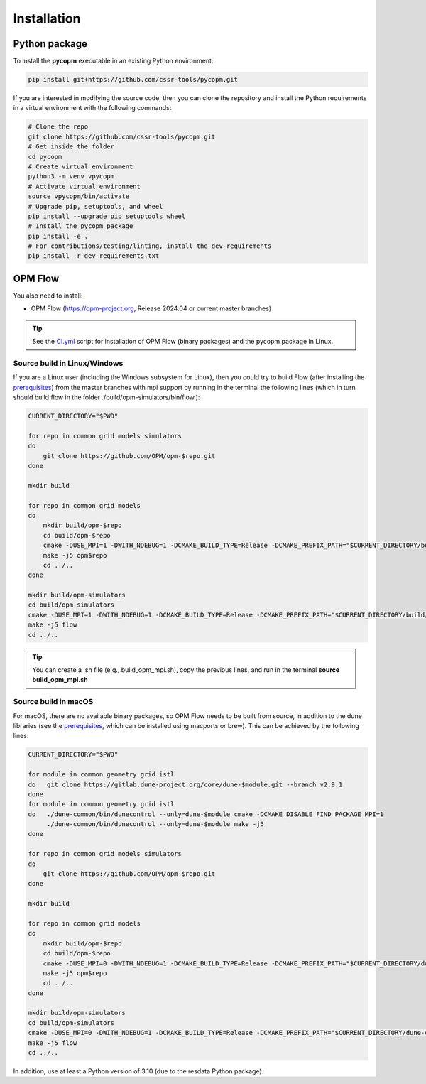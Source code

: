 ============
Installation
============

Python package
--------------

To install the **pycopm** executable in an existing Python environment: 

.. code-block:: bash

    pip install git+https://github.com/cssr-tools/pycopm.git

If you are interested in modifying the source code, then you can clone the repository and 
install the Python requirements in a virtual environment with the following commands:

.. code-block:: console

    # Clone the repo
    git clone https://github.com/cssr-tools/pycopm.git
    # Get inside the folder
    cd pycopm
    # Create virtual environment
    python3 -m venv vpycopm
    # Activate virtual environment
    source vpycopm/bin/activate
    # Upgrade pip, setuptools, and wheel
    pip install --upgrade pip setuptools wheel
    # Install the pycopm package
    pip install -e .
    # For contributions/testing/linting, install the dev-requirements
    pip install -r dev-requirements.txt

OPM Flow
--------
You also need to install:

* OPM Flow (https://opm-project.org, Release 2024.04 or current master branches)

.. tip::

    See the `CI.yml <https://github.com/cssr-tools/pycopm/blob/main/.github/workflows/CI.yml>`_ script 
    for installation of OPM Flow (binary packages) and the pycopm package in Linux. 

Source build in Linux/Windows
+++++++++++++++++++++++++++++
If you are a Linux user (including the Windows subsystem for Linux), then you could try to build Flow (after installing the `prerequisites <https://opm-project.org/?page_id=239>`_) from the master branches with mpi support by running
in the terminal the following lines (which in turn should build flow in the folder ./build/opm-simulators/bin/flow.): 

.. code-block:: console

    CURRENT_DIRECTORY="$PWD"

    for repo in common grid models simulators
    do
        git clone https://github.com/OPM/opm-$repo.git
    done

    mkdir build

    for repo in common grid models
    do
        mkdir build/opm-$repo
        cd build/opm-$repo
        cmake -DUSE_MPI=1 -DWITH_NDEBUG=1 -DCMAKE_BUILD_TYPE=Release -DCMAKE_PREFIX_PATH="$CURRENT_DIRECTORY/build/opm-common;$CURRENT_DIRECTORY/build/opm-grid" $CURRENT_DIRECTORY/opm-$repo
        make -j5 opm$repo
        cd ../..
    done    

    mkdir build/opm-simulators
    cd build/opm-simulators
    cmake -DUSE_MPI=1 -DWITH_NDEBUG=1 -DCMAKE_BUILD_TYPE=Release -DCMAKE_PREFIX_PATH="$CURRENT_DIRECTORY/build/opm-common;$CURRENT_DIRECTORY/build/opm-grid;$CURRENT_DIRECTORY/build/opm-models" $CURRENT_DIRECTORY/opm-simulators
    make -j5 flow
    cd ../..


.. tip::

    You can create a .sh file (e.g., build_opm_mpi.sh), copy the previous lines, and run in the terminal **source build_opm_mpi.sh**  

Source build in macOS
+++++++++++++++++++++
For macOS, there are no available binary packages, so OPM Flow needs to be built from source, in addition to the dune libraries 
(see the `prerequisites <https://opm-project.org/?page_id=239>`_, which can be installed using macports or brew). This can be achieved by the following lines:

.. code-block:: console

    CURRENT_DIRECTORY="$PWD"

    for module in common geometry grid istl
    do   git clone https://gitlab.dune-project.org/core/dune-$module.git --branch v2.9.1
    done
    for module in common geometry grid istl
    do   ./dune-common/bin/dunecontrol --only=dune-$module cmake -DCMAKE_DISABLE_FIND_PACKAGE_MPI=1
         ./dune-common/bin/dunecontrol --only=dune-$module make -j5
    done

    for repo in common grid models simulators
    do
        git clone https://github.com/OPM/opm-$repo.git
    done

    mkdir build

    for repo in common grid models
    do
        mkdir build/opm-$repo
        cd build/opm-$repo
        cmake -DUSE_MPI=0 -DWITH_NDEBUG=1 -DCMAKE_BUILD_TYPE=Release -DCMAKE_PREFIX_PATH="$CURRENT_DIRECTORY/dune-common/build-cmake;$CURRENT_DIRECTORY/dune-grid/build-cmake;$CURRENT_DIRECTORY/dune-geometry/build-cmake;$CURRENT_DIRECTORY/dune-istl/build-cmake;$CURRENT_DIRECTORY/build/opm-common;$CURRENT_DIRECTORY/build/opm-grid" $CURRENT_DIRECTORY/opm-$repo
        make -j5 opm$repo
        cd ../..
    done    

    mkdir build/opm-simulators
    cd build/opm-simulators
    cmake -DUSE_MPI=0 -DWITH_NDEBUG=1 -DCMAKE_BUILD_TYPE=Release -DCMAKE_PREFIX_PATH="$CURRENT_DIRECTORY/dune-common/build-cmake;$CURRENT_DIRECTORY/dune-grid/build-cmake;$CURRENT_DIRECTORY/dune-geometry/build-cmake;$CURRENT_DIRECTORY/dune-istl/build-cmake;$CURRENT_DIRECTORY/build/opm-common;$CURRENT_DIRECTORY/build/opm-grid;$CURRENT_DIRECTORY/build/opm-models" $CURRENT_DIRECTORY/opm-simulators
    make -j5 flow
    cd ../..

In addition, use at least a Python version of 3.10 (due to the resdata Python package).